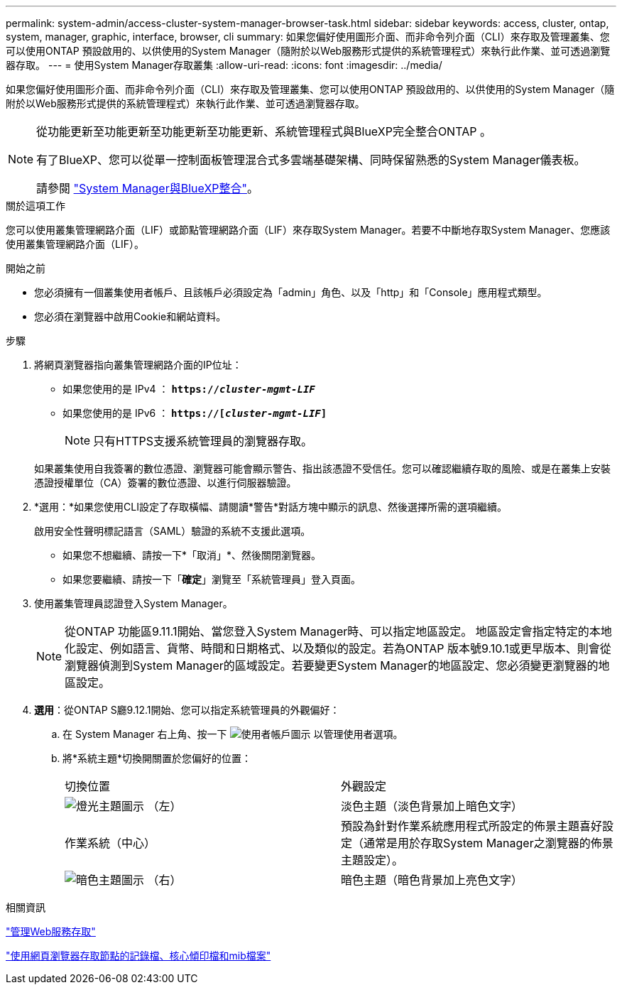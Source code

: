 ---
permalink: system-admin/access-cluster-system-manager-browser-task.html 
sidebar: sidebar 
keywords: access, cluster, ontap, system, manager, graphic, interface, browser, cli 
summary: 如果您偏好使用圖形介面、而非命令列介面（CLI）來存取及管理叢集、您可以使用ONTAP 預設啟用的、以供使用的System Manager（隨附於以Web服務形式提供的系統管理程式）來執行此作業、並可透過瀏覽器存取。 
---
= 使用System Manager存取叢集
:allow-uri-read: 
:icons: font
:imagesdir: ../media/


[role="lead"]
如果您偏好使用圖形介面、而非命令列介面（CLI）來存取及管理叢集、您可以使用ONTAP 預設啟用的、以供使用的System Manager（隨附於以Web服務形式提供的系統管理程式）來執行此作業、並可透過瀏覽器存取。

[NOTE]
====
從功能更新至功能更新至功能更新至功能更新、系統管理程式與BlueXP完全整合ONTAP 。

有了BlueXP、您可以從單一控制面板管理混合式多雲端基礎架構、同時保留熟悉的System Manager儀表板。

請參閱 link:../sysmgr-integration-bluexp-concept.html["System Manager與BlueXP整合"]。

====
.關於這項工作
您可以使用叢集管理網路介面（LIF）或節點管理網路介面（LIF）來存取System Manager。若要不中斷地存取System Manager、您應該使用叢集管理網路介面（LIF）。

.開始之前
* 您必須擁有一個叢集使用者帳戶、且該帳戶必須設定為「admin」角色、以及「http」和「Console」應用程式類型。
* 您必須在瀏覽器中啟用Cookie和網站資料。


.步驟
. 將網頁瀏覽器指向叢集管理網路介面的IP位址：
+
** 如果您使用的是 IPv4 ： `*https://__cluster-mgmt-LIF__*`
** 如果您使用的是 IPv6 ： `*https://[_cluster-mgmt-LIF_]*`
+

NOTE: 只有HTTPS支援系統管理員的瀏覽器存取。



+
如果叢集使用自我簽署的數位憑證、瀏覽器可能會顯示警告、指出該憑證不受信任。您可以確認繼續存取的風險、或是在叢集上安裝憑證授權單位（CA）簽署的數位憑證、以進行伺服器驗證。

. *選用：*如果您使用CLI設定了存取橫幅、請閱讀*警告*對話方塊中顯示的訊息、然後選擇所需的選項繼續。
+
啟用安全性聲明標記語言（SAML）驗證的系統不支援此選項。

+
** 如果您不想繼續、請按一下*「取消」*、然後關閉瀏覽器。
** 如果您要繼續、請按一下「*確定*」瀏覽至「系統管理員」登入頁面。


. 使用叢集管理員認證登入System Manager。
+

NOTE: 從ONTAP 功能區9.11.1開始、當您登入System Manager時、可以指定地區設定。  地區設定會指定特定的本地化設定、例如語言、貨幣、時間和日期格式、以及類似的設定。若為ONTAP 版本號9.10.1或更早版本、則會從瀏覽器偵測到System Manager的區域設定。若要變更System Manager的地區設定、您必須變更瀏覽器的地區設定。

. *選用*：從ONTAP S廳9.12.1開始、您可以指定系統管理員的外觀偏好：
+
.. 在 System Manager 右上角、按一下 image:icon-user-blue-bg.png["使用者帳戶圖示"] 以管理使用者選項。
.. 將*系統主題*切換開關置於您偏好的位置：
+
|===


| 切換位置 | 外觀設定 


 a| 
image:icon-light-theme-sun.png["燈光主題圖示"] （左）
 a| 
淡色主題（淡色背景加上暗色文字）



 a| 
作業系統（中心）
 a| 
預設為針對作業系統應用程式所設定的佈景主題喜好設定（通常是用於存取System Manager之瀏覽器的佈景主題設定）。



 a| 
image:icon-dark-theme-moon.png["暗色主題圖示"] （右）
 a| 
暗色主題（暗色背景加上亮色文字）

|===




.相關資訊
link:manage-access-web-services-concept.html["管理Web服務存取"]

link:accessg-node-log-core-dump-mib-files-task.html["使用網頁瀏覽器存取節點的記錄檔、核心傾印檔和mib檔案"]
